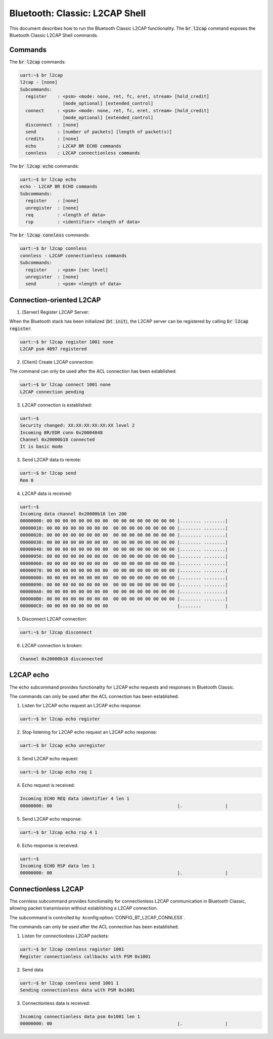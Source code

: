 Bluetooth: Classic: L2CAP Shell
###############################

This document describes how to run the Bluetooth Classic L2CAP functionality.
The :code:`br l2cap` command exposes the Bluetooth Classic L2CAP Shell commands.

Commands
********

The :code:`br l2cap` commands:

.. code-block:: console

   uart:~$ br l2cap
   l2cap - [none]
   Subcommands:
     register    : <psm> <mode: none, ret, fc, eret, stream> [hold_credit]
                   [mode_optional] [extended_control]
     connect     : <psm> <mode: none, ret, fc, eret, stream> [hold_credit]
                   [mode_optional] [extended_control]
     disconnect  : [none]
     send        : [number of packets] [length of packet(s)]
     credits     : [none]
     echo        : L2CAP BR ECHO commands
     connless    : L2CAP connectionless commands

The :code:`br l2cap echo` commands:

.. code-block:: console

   uart:~$ br l2cap echo
   echo - L2CAP BR ECHO commands
   Subcommands:
     register    : [none]
     unregister  : [none]
     req         : <length of data>
     rsp         : <identifier> <length of data>

The :code:`br l2cap connless` commands:

.. code-block:: console

   uart:~$ br l2cap connless
   connless - L2CAP connectionless commands
   Subcommands:
     register    : <psm> [sec level]
     unregister  : [none]
     send        : <psm> <length of data>

Connection-oriented L2CAP
*************************

1. [Server] Register L2CAP Server:

When the Bluetooth stack has been initialized (:code:`bt init`), the L2CAP server can be registered
by calling :code:`br l2cap register`.

.. code-block:: console

   uart:~$ br l2cap register 1001 none
   L2CAP psm 4097 registered

2. [Client] Create L2CAP connection:

The command can only be used after the ACL connection has been established.

.. code-block:: console

   uart:~$ br l2cap connect 1001 none
   L2CAP connection pending

3. L2CAP connection is established:

.. code-block:: console

   uart:~$
   Security changed: XX:XX:XX:XX:XX:XX level 2
   Incoming BR/EDR conn 0x20004848
   Channel 0x20000b18 connected
   It is basic mode

3. Send L2CAP data to remote:

.. code-block:: console

   uart:~$ br l2cap send
   Rem 0

4. L2CAP data is received:

.. code-block:: console

   uart:~$
   Incoming data channel 0x20000b18 len 200
   00000000: 00 00 00 00 00 00 00 00  00 00 00 00 00 00 00 00 |........ ........|
   00000010: 00 00 00 00 00 00 00 00  00 00 00 00 00 00 00 00 |........ ........|
   00000020: 00 00 00 00 00 00 00 00  00 00 00 00 00 00 00 00 |........ ........|
   00000030: 00 00 00 00 00 00 00 00  00 00 00 00 00 00 00 00 |........ ........|
   00000040: 00 00 00 00 00 00 00 00  00 00 00 00 00 00 00 00 |........ ........|
   00000050: 00 00 00 00 00 00 00 00  00 00 00 00 00 00 00 00 |........ ........|
   00000060: 00 00 00 00 00 00 00 00  00 00 00 00 00 00 00 00 |........ ........|
   00000070: 00 00 00 00 00 00 00 00  00 00 00 00 00 00 00 00 |........ ........|
   00000080: 00 00 00 00 00 00 00 00  00 00 00 00 00 00 00 00 |........ ........|
   00000090: 00 00 00 00 00 00 00 00  00 00 00 00 00 00 00 00 |........ ........|
   000000A0: 00 00 00 00 00 00 00 00  00 00 00 00 00 00 00 00 |........ ........|
   000000B0: 00 00 00 00 00 00 00 00  00 00 00 00 00 00 00 00 |........ ........|
   000000C0: 00 00 00 00 00 00 00 00                          |........         |

5. Disconnect L2CAP connection:

.. code-block:: console

   uart:~$ br l2cap disconnect

6. L2CAP connection is broken:

.. code-block:: console

   Channel 0x20000b18 disconnected


L2CAP echo
**********

The echo subcommand provides functionality for L2CAP echo requests and responses in Bluetooth
Classic.

The commands can only be used after the ACL connection has been established.

1. Listen for L2CAP echo request an L2CAP echo response:

.. code-block:: console

   uart:~$ br l2cap echo register

2. Stop listening for L2CAP echo request an L2CAP echo response:

.. code-block:: console

   uart:~$ br l2cap echo unregister

3. Send L2CAP echo request:

.. code-block:: console

   uart:~$ br l2cap echo req 1

4. Echo request is received:

.. code-block:: console

   Incoming ECHO REQ data identifier 4 len 1
   00000000: 00                                               |.                |

5. Send L2CAP echo response:

.. code-block:: console

   uart:~$ br l2cap echo rsp 4 1

6. Echo response is received:

.. code-block:: console

   uart:~$
   Incoming ECHO RSP data len 1
   00000000: 00                                               |.                |


Connectionless L2CAP
********************

The connless subcommand provides functionality for connectionless L2CAP communication in Bluetooth
Classic, allowing packet transmission without establishing a L2CAP connection.

The subcommand is controlled by :kconfig:option:`CONFIG_BT_L2CAP_CONNLESS`.

The commands can only be used after the ACL connection has been established.

1. Listen for connectionless L2CAP packets:

.. code-block:: console

   uart:~$ br l2cap connless register 1001
   Register connectionless callbacks with PSM 0x1001

2. Send data

.. code-block:: console

   uart:~$ br l2cap connless send 1001 1
   Sending connectionless data with PSM 0x1001

3. Connectionless data is received:

.. code-block:: console

   Incoming connectionless data psm 0x1001 len 1
   00000000: 00                                               |.                |
